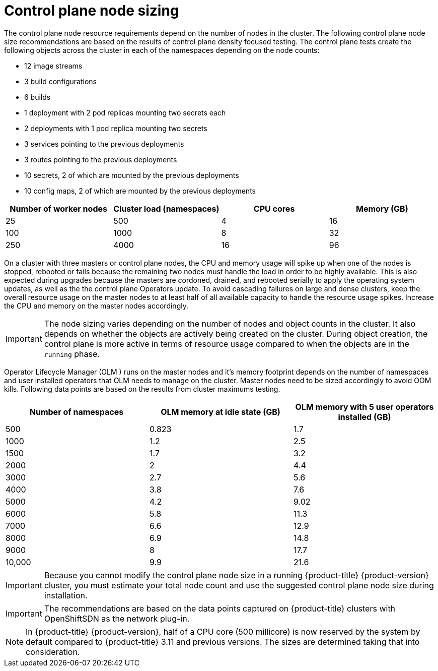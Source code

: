 // Module included in the following assemblies:
//
// * scalability_and_performance/recommended-host-practices.adoc
// * post_installation_configuration/node-tasks.adoc

[id="master-node-sizing_{context}"]
=  Control plane node sizing

The control plane node resource requirements depend on the number of nodes in the cluster. The following control plane node size recommendations are based on the results of control plane density focused testing. The control plane tests create the following objects across the cluster in each of the namespaces depending on the node counts:

- 12 image streams
- 3 build configurations
- 6 builds
- 1 deployment with 2 pod replicas mounting two secrets each
- 2 deployments with 1 pod replica mounting two secrets
- 3 services pointing to the previous deployments
- 3 routes pointing to the previous deployments
- 10 secrets, 2 of which are mounted by the previous deployments
- 10 config maps, 2 of which are mounted by the previous deployments


[options="header",cols="4*"]
|===
| Number of worker nodes |Cluster load (namespaces) | CPU cores |Memory (GB)

| 25
| 500
| 4
| 16

| 100
| 1000
| 8
| 32

| 250
| 4000
| 16
| 96

|===

On a cluster with three masters or control plane nodes, the CPU and memory usage will spike up when one of the nodes is stopped, rebooted or fails because the remaining two nodes must handle the load in order to be highly available. This is also expected during upgrades because the masters are cordoned, drained, and rebooted serially to apply the operating system updates, as well as the the control plane Operators update. To avoid cascading failures on large and dense clusters, keep the overall resource usage on the master nodes to at least half of all available capacity to handle the resource usage spikes. Increase the CPU and memory on the master nodes accordingly.

[IMPORTANT]
====
The node sizing varies depending on the number of nodes and object counts in the cluster. It also depends on whether the objects are actively being created on the cluster. During object creation, the control plane is more active in terms of resource usage compared to when the objects are in the `running` phase.
====

Operator Lifecycle Manager (OLM ) runs on the master nodes and it's memory footprint depends on the number of namespaces and user installed operators that OLM needs to manage on the cluster. Master nodes need to be sized accordingly to avoid OOM kills. Following data points are based on the results from cluster maximums testing.

[options="header",cols="3*"]
|===
| Number of namespaces |OLM memory at idle state (GB) |OLM memory with 5 user operators installed (GB)

| 500
| 0.823
| 1.7

| 1000
| 1.2
| 2.5

| 1500
| 1.7
| 3.2

| 2000
| 2
| 4.4

| 3000
| 2.7
| 5.6

| 4000
| 3.8
| 7.6

| 5000
| 4.2
| 9.02

| 6000
| 5.8
| 11.3

| 7000
| 6.6
| 12.9

| 8000
| 6.9
| 14.8

| 9000
| 8
| 17.7

| 10,000
| 9.9
| 21.6

|===


[IMPORTANT]
====
Because you cannot modify the control plane node size in a running {product-title} {product-version} cluster, you must estimate your total node count and use the suggested control plane node size during installation.
====

[IMPORTANT]
====
The recommendations are based on the data points captured on {product-title} clusters with OpenShiftSDN as the network plug-in.
====

[NOTE]
====
In {product-title} {product-version}, half of a CPU core (500 millicore) is now reserved by the system by default compared to {product-title} 3.11 and previous versions. The sizes are determined taking that into consideration.
====
